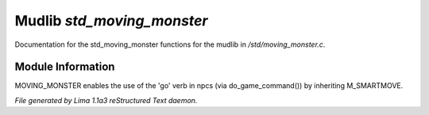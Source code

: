 Mudlib *std_moving_monster*
****************************

Documentation for the std_moving_monster functions for the mudlib in */std/moving_monster.c*.

Module Information
==================


MOVING_MONSTER enables the use of the 'go' verb in npcs (via
do_game_command()) by inheriting M_SMARTMOVE.


*File generated by Lima 1.1a3 reStructured Text daemon.*
